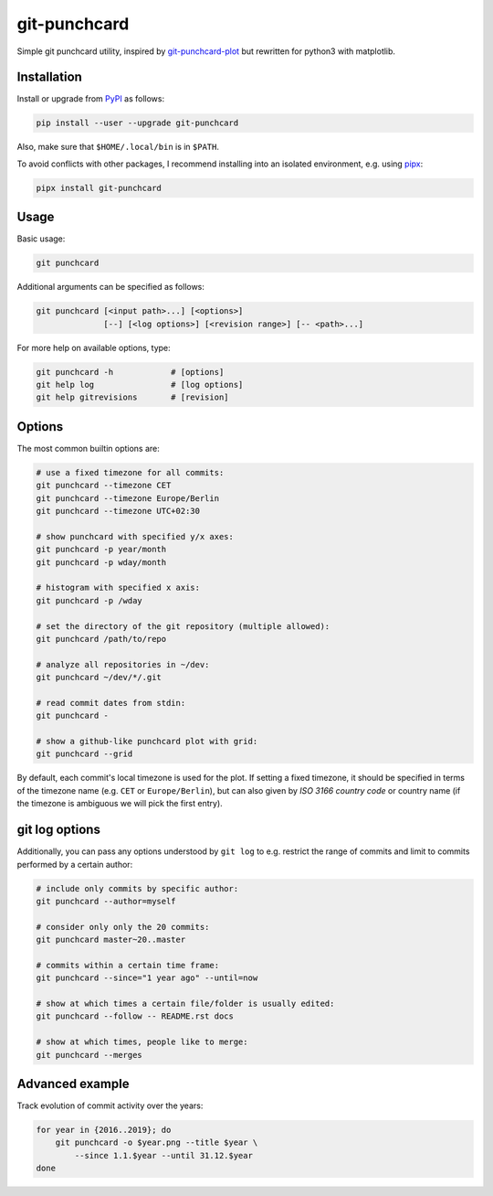 git-punchcard
=============

Simple git punchcard utility, inspired by git-punchcard-plot_ but rewritten
for python3 with matplotlib.

.. _git-punchcard-plot: https://github.com/guanqun/git-punchcard-plot

|Screenshot|


Installation
~~~~~~~~~~~~

Install or upgrade from PyPI_ as follows:

.. code-block:: bash

    pip install --user --upgrade git-punchcard

Also, make sure that ``$HOME/.local/bin`` is in ``$PATH``.

To avoid conflicts with other packages, I recommend installing into an
isolated environment, e.g. using pipx_:

.. code-block:: bash

    pipx install git-punchcard

.. _PyPI: https://pypi.org/project/git-punchcard
.. _pipx: https://github.com/pipxproject/pipx


Usage
~~~~~

Basic usage:

.. code-block:: bash

    git punchcard

Additional arguments can be specified as follows:

.. code-block:: bash

    git punchcard [<input path>...] [<options>]
                  [--] [<log options>] [<revision range>] [-- <path>...]

For more help on available options, type:

.. code-block:: bash

    git punchcard -h            # [options]
    git help log                # [log options]
    git help gitrevisions       # [revision]


Options
~~~~~~~

The most common builtin options are:

.. code-block:: bash

    # use a fixed timezone for all commits:
    git punchcard --timezone CET
    git punchcard --timezone Europe/Berlin
    git punchcard --timezone UTC+02:30

    # show punchcard with specified y/x axes:
    git punchcard -p year/month
    git punchcard -p wday/month

    # histogram with specified x axis:
    git punchcard -p /wday

    # set the directory of the git repository (multiple allowed):
    git punchcard /path/to/repo

    # analyze all repositories in ~/dev:
    git punchcard ~/dev/*/.git

    # read commit dates from stdin:
    git punchcard -

    # show a github-like punchcard plot with grid:
    git punchcard --grid

By default, each commit's local timezone is used for the plot. If setting a
fixed timezone, it should be specified in terms of the timezone name (e.g.
``CET`` or ``Europe/Berlin``), but can also given by `ISO 3166 country code`
or country name (if the timezone is ambiguous we will pick the first entry).

.. _ISO 3166 country code: https://en.wikipedia.org/wiki/ISO_3166-1_alpha-2


git log options
~~~~~~~~~~~~~~~

Additionally, you can pass any options understood by ``git log`` to e.g.
restrict the range of commits and limit to commits performed by a certain
author:

.. code-block:: bash

    # include only commits by specific author:
    git punchcard --author=myself

    # consider only only the 20 commits:
    git punchcard master~20..master

    # commits within a certain time frame:
    git punchcard --since="1 year ago" --until=now

    # show at which times a certain file/folder is usually edited:
    git punchcard --follow -- README.rst docs

    # show at which times, people like to merge:
    git punchcard --merges


Advanced example
~~~~~~~~~~~~~~~~

Track evolution of commit activity over the years:

.. code-block:: bash

    for year in {2016..2019}; do
        git punchcard -o $year.png --title $year \
            --since 1.1.$year --until 31.12.$year
    done


.. resources:

.. |Screenshot| image:: https://raw.githubusercontent.com/coldfix/git-punchcard/master/screenshot.png
   :target:             https://raw.githubusercontent.com/coldfix/git-punchcard/master/screenshot.png
   :alt:                Screenshot
